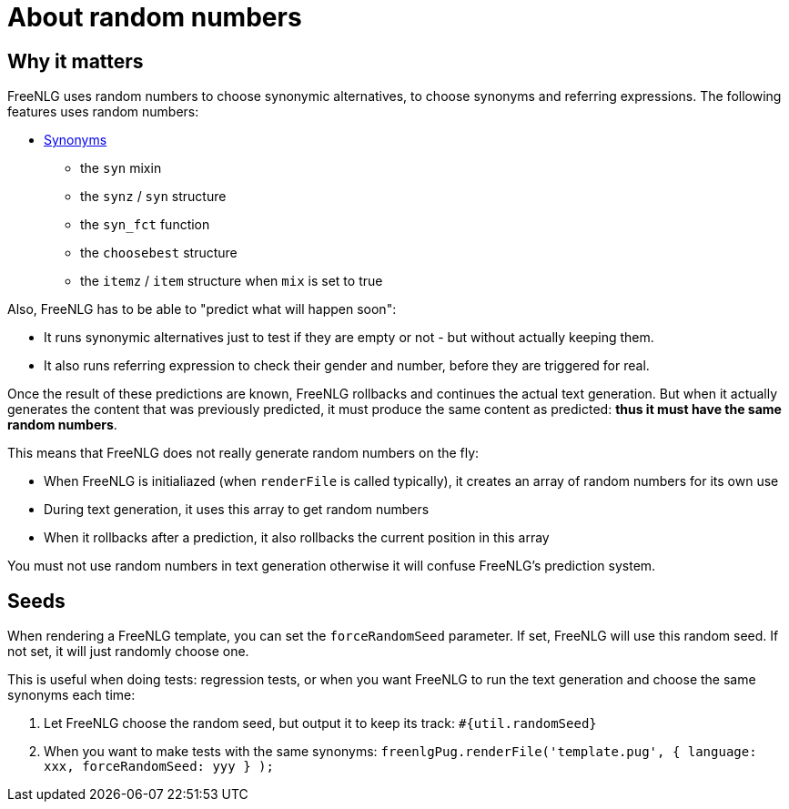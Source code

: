 = About random numbers

== Why it matters

FreeNLG uses random numbers to choose synonymic alternatives, to choose synonyms and referring expressions. The following features uses random numbers:

** xref:mixins_ref:synonyms.adoc[Synonyms]
* the `syn` mixin
* the `synz` / `syn` structure
* the `syn_fct` function
* the `choosebest` structure
* the `itemz` / `item` structure when `mix` is set to true

Also, FreeNLG has to be able to "predict what will happen soon":

* It runs synonymic alternatives just to test if they are empty or not - but without actually keeping them.
* It also runs referring expression to check their gender and number, before they are triggered for real.

Once the result of these predictions are known, FreeNLG rollbacks and continues the actual text generation. But when it actually generates the content that was previously predicted, it must produce the same content as predicted: *thus it must have the same random numbers*.

This means that FreeNLG does not really generate random numbers on the fly:

* When FreeNLG is initialiazed (when `renderFile` is called typically), it creates an array of random numbers for its own use
* During text generation, it uses this array to get random numbers
* When it rollbacks after a prediction, it also rollbacks the current position in this array

You must not use random numbers in text generation otherwise it will confuse FreeNLG's prediction system.


== Seeds

When rendering a FreeNLG template, you can set the `forceRandomSeed` parameter. If set, FreeNLG will use this random seed. If not set, it will just randomly choose one.

This is useful when doing tests: regression tests, or when you want FreeNLG to run the text generation and choose the same synonyms each time:

. Let FreeNLG choose the random seed, but output it to keep its track: `#{util.randomSeed}`
. When you want to make tests with the same synonyms: `freenlgPug.renderFile('template.pug', { language: xxx, forceRandomSeed: yyy } );`

